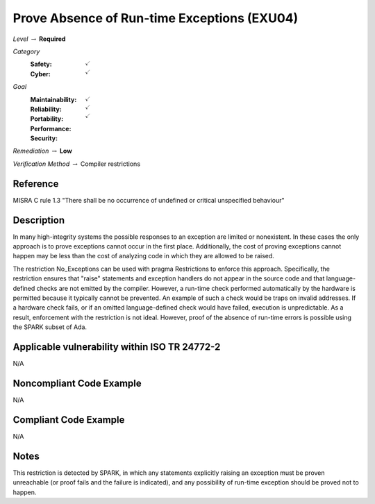 ----------------------------------------------
Prove Absence of Run-time Exceptions (EXU04)
----------------------------------------------

*Level* :math:`\rightarrow` **Required**

*Category*
   :Safety: :math:`\checkmark`
   :Cyber: :math:`\checkmark`

*Goal*
   :Maintainability: :math:`\checkmark`
   :Reliability: :math:`\checkmark`
   :Portability: :math:`\checkmark`
   :Performance:
   :Security:

*Remediation* :math:`\rightarrow` **Low**

*Verification Method* :math:`\rightarrow` Compiler restrictions

+++++++++++
Reference
+++++++++++

MISRA C rule 1.3 "There shall be no occurrence of undefined or critical
unspecified behaviour"

+++++++++++++
Description
+++++++++++++

In many high-integrity systems the possible responses to an exception are
limited or nonexistent.  In these cases the only approach is to prove
exceptions cannot occur in the first place.  Additionally, the cost of proving
exceptions cannot happen may be less than the cost of analyzing code in which
they are allowed to be raised.

The restriction No_Exceptions can be used with pragma Restrictions to enforce
this approach.  Specifically, the restriction ensures that "raise" statements
and exception handlers do not appear in the source code and that
language-defined checks are not emitted by the compiler.  However, a run-time
check performed automatically by the hardware is permitted because it typically
cannot be prevented.  An example of such a check would be traps on invalid
addresses.  If a hardware check fails, or if an omitted language-defined check
would have failed, execution is unpredictable. As a result, enforcement with
the restriction is not ideal. However, proof of the absence of run-time errors
is possible using the SPARK subset of Ada.

++++++++++++++++++++++++++++++++++++++++++++++++
Applicable vulnerability within ISO TR 24772-2
++++++++++++++++++++++++++++++++++++++++++++++++

N/A

+++++++++++++++++++++++++++
Noncompliant Code Example
+++++++++++++++++++++++++++

N/A

++++++++++++++++++++++++
Compliant Code Example
++++++++++++++++++++++++

N/A

+++++++
Notes
+++++++

This restriction is detected by SPARK, in which any statements explicitly
raising an exception must be proven unreachable (or proof fails and the failure
is indicated), and any possibility of run-time exception should be proved not
to happen.
